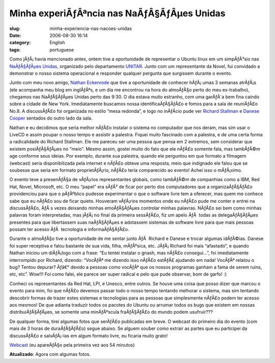 Minha experiÃƒÂªncia nas NaÃƒÂ§ÃƒÂµes Unidas
########################################################
:slug: minha-experiencia-nas-nacoes-unidas
:date: 2006-08-30 16:14
:category: English
:tags: portuguese

Como jÃƒÂ¡ havia mencionado antes, ontem tive a oportunidade de
representar o Ubuntu linux em um simpÃƒÂ³sio nas `NaÃƒÂ§ÃƒÂµes
Unidas <http://www.un.org>`__, organizado pelo departamento
`UNITAR <http://www.unitarny.org/en/symposium.html>`__. Junto com um
representante da Novel, fui convidado a demonstrar o nosso sistema
operacional e responder qualquer pergunta que surgissem durante o
evento.

|image0|

Junto com meu novo amigo, `Nathan
Eckenrode <http://eckenrodehouse.net/index.php/?p=706>`__ que tive a
oportunidade de conhecer hÃƒÂ¡ umas 3 semanas atrÃƒÂ¡s (ele acompanha
meu blog em inglÃƒÂªs, e um dia me encontrou na hora do almoÃƒÂ§o perto
do meu ex-trabalho), chegamos nas NaÃƒÂ§ÃƒÂµes Unidas perto das 9:30. O
dia estava muito estranho, com uma garÃƒÂ´a bem fina caindo sobre a
cidade de New York. Imediatamente buscamos nossa identificaÃƒÂ§ÃƒÂ£o e
fomos para a sala de reuniÃƒÂ£o No.8. A discussÃƒÂ£o foi organizada no
estilo “mesa redonda”, e logo no inÃƒÂ­cio pude ver `Richard
Stallman <http://en.wikipedia.org/wiki/Stallman>`__ e `Danese
Cooper <http://en.wikipedia.org/wiki/Danese_Cooper>`__ sentados do outro
lado da sala.

|image1|

Nathan e eu decidimos que seria melhor nÃƒÂ£o instalar o sistema no
computador que nos deram, mas sim usar o LiveCD e assim poupar o nosso
tempo e assistir a palestra. Fiquei muito fascinado com a palestra, e de
uma certa forma a radicalidade do Richard Stallman. Ele me pareceu ser
uma pessoa que pensa em 2 extremos, sem considerar que existem
posiÃƒÂ§ÃƒÂµes no “meio”. Mesmo assim, gostei muito do fato que ele
nÃƒÂ£o somente fala, mas tambÃƒÂ©m age conforme seus ideias. Por
exemplo, durante sua palestra, quando ele perguntou em que formato a
filmagem (webcast) seria disponibilizada pela internet e nÃƒÂ£o obteve
uma resposta, meio que indignado ele falou que se soubesse que seria em
formato proprietÃƒÂ¡rio, nÃƒÂ£o teria comparecido ao evento! Achei isso
o mÃƒÂ¡ximo.

O evento teve a presenÃƒÂ§a de vÃƒÂ¡rios representantes globais, como
tambÃƒÂ©m de companhias como a IBM, Red Hat, Novel, Microsoft, etc. O
meu “papel” era sÃƒÂ³ de ficar por perto dos computadores que a
organizaÃƒÂ§ÃƒÂ£o providenciou para que o pÃƒÂºblico pudesse
experimentar o que o software livre tem a oferecer, mas quem me conhece
sabe que eu nÃƒÂ£o sou de ficar quieto. Houveram vÃƒÂ¡rios momentos onde
eu nÃƒÂ£o pude me conter e entrei na discussÃƒÂ£o, ÃƒÂ s vezes deixando
minhas emoÃƒÂ§ÃƒÂµes controlar minhas palavras. NÃƒÂ£o sei bem como
minhas palavras foram interpretadas, mas jÃƒÂ¡ no final da primeira
sessÃƒÂ£o, fiz um apelo ÃƒÂ  todas as delegaÃƒÂ§ÃƒÂµes presentes para
que libertassem suas naÃƒÂ§ÃƒÂµes e adotassem sistemas de software livre
para que mais pessoas possam ter acesso ÃƒÂ  tecnologia e
informaÃƒÂ§ÃƒÂ£o. |image2|

Durante o almoÃƒÂ§o tive a oportunidade de me sentar junto ÃƒÂ  Richard
e Danese e trocar algumas idÃƒÂ©ias. Danese foi super receptiva e falou
bastante de sua vida, filha, mÃƒÂºsica, etc. JÃƒÂ¡ Richard foi mais
“afastado”, e quando Nathan iniciou um diÃƒÂ¡logo com a frase: “Eu
tentei instalar o gnash, mas nÃƒÂ£o consegui…”, foi imediatamente
interrompido por Richard, dizendo: “VocÃƒÂª me dizendo isso nÃƒÂ£o
estÃƒÂ£ ajudando em nada! VocÃƒÂª relatou o bug? Tentou depurar? Ãƒâ€°
devido a pessoas como vocÃƒÂª que os nossos programas ganham a fama de
serem ruins, etc, etc”. Wow!!! Foi como falei, ele parece ser super
radical e pelo que pude observar, bom de garfo! :)

Conheci os representantes da Red Hat, LPI, e Unesco, entre outros. Se
houve uma coisa que posso dizer que marcou o evento para mim, foi que
nÃƒÂ£o devemos passar todo o nosso tempo tentando melhorar o sistema,
mas sim tentando descobrir formas de trazer estes sistemas e tecnologias
para as pessoas que simplesmente nÃƒÂ£o podem ter acesso aos mesmos! De
que adianta traduzir todos os pacotes do Ubuntu ou arrumar todos os bugs
que existem em nossas distribuiÃƒÂ§ÃƒÂµes, se somente uma minÃƒÂºscula
fraÃƒÂ§ÃƒÂ£o do mundo podem usufruir???

De qualquer forma, tirei algumas fotos que serÃƒÂ£o publicadas em breve.
O webcast do primeiro dia do evento (com mais de 3 horas de
duraÃƒÂ§ÃƒÂ£o) segue abaixo. Se alguem souber como extrair as partes que
eu participei da discussÃƒÂ£o e salvÃƒÂ¡-las em algum formato livre, eu
ficaria muito grato!

`Webcast <http://webcast.un.org/ramgen/specialevents/unitar060829am.rm>`__
(eu apareÃƒÂ§o pela primeira vez aos 54 minutos)

**Atualizado**: Agora com algumas fotos.

.. |image0| image:: http://static.flickr.com/84/229440210_c668529c98.jpg
.. |image1| image:: http://static.flickr.com/83/229510729_acc6cebb92.jpg
.. |image2| image:: http://static.flickr.com/74/229440216_2dbfd57457.jpg

